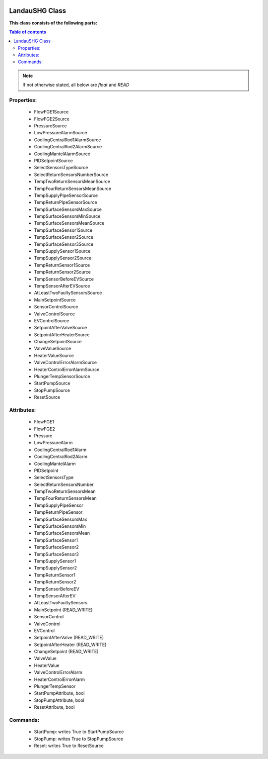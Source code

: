 |pic1|    |pic2|

.. |pic1| image:: _static/logo_solaris.bmp
   :width: 15%

.. |pic2| image:: _static/TANGO_controls_logo.png
   :width: 15%

LandauSHG Class
===============

**This class consists of the following parts:**

.. contents:: Table of contents

.. note::
   If not otherwise stated, all below are *float* and *READ*


Properties:
-----------
 - FlowFGE1Source
 - FlowFGE2Source
 - PressureSource
 - LowPressureAlarmSource
 - CoolingCentralRod1AlarmSource
 - CoolingCentralRod2AlarmSource
 - CoolingMantelAlarmSource
 - PIDSetpointSource
 - SelectSensorsTypeSource
 - SelectReturnSensorsNumberSource
 - TempTwoReturnSensorsMeanSource
 - TempFourReturnSensorsMeanSource
 - TempSupplyPipeSensorSource
 - TempReturnPipeSensorSource
 - TempSurfaceSensorsMaxSource
 - TempSurfaceSensorsMinSource
 - TempSurfaceSensorsMeanSource
 - TempSurfaceSensor1Source
 - TempSurfaceSensor2Source
 - TempSurfaceSensor3Source
 - TempSupplySensor1Source
 - TempSupplySensor2Source
 - TempReturnSensor1Source
 - TempReturnSensor2Source
 - TempSensorBeforeEVSource
 - TempSensorAfterEVSource
 - AtLeastTwoFaultySensorsSource
 - MainSetpointSource
 - SensorControlSource
 - ValveControlSource
 - EVControlSource
 - SetpointAfterValveSource
 - SetpointAfterHeaterSource
 - ChangeSetpointSource
 - ValveValueSource
 - HeaterValueSource
 - ValveControlErrorAlarmSource
 - HeaterControlErrorAlarmSource
 - PlungerTempSensorSource
 - StartPumpSource
 - StopPumpSource
 - ResetSource

Attributes:
-----------
 - FlowFGE1
 - FlowFGE2
 - Pressure
 - LowPressureAlarm
 - CoolingCentralRod1Alarm
 - CoolingCentralRod2Alarm
 - CoolingMantelAlarm
 - PIDSetpoint
 - SelectSensorsType
 - SelectReturnSensorsNumber
 - TempTwoReturnSensorsMean
 - TempFourReturnSensorsMean
 - TempSupplyPipeSensor
 - TempReturnPipeSensor
 - TempSurfaceSensorsMax
 - TempSurfaceSensorsMin
 - TempSurfaceSensorsMean
 - TempSurfaceSensor1
 - TempSurfaceSensor2
 - TempSurfaceSensor3
 - TempSupplySensor1
 - TempSupplySensor2
 - TempReturnSensor1
 - TempReturnSensor2
 - TempSensorBeforeEV
 - TempSensorAfterEV
 - AtLeastTwoFaultySensors
 - MainSetpoint (READ_WRITE)
 - SensorControl
 - ValveControl
 - EVControl
 - SetpointAfterValve (READ_WRITE)
 - SetpointAfterHeater (READ_WRITE)
 - ChangeSetpoint (READ_WRITE)
 - ValveValue
 - HeaterValue
 - ValveControlErrorAlarm
 - HeaterControlErrorAlarm
 - PlungerTempSensor
 - StartPumpAttribute, bool
 - StopPumpAttribute, bool
 - ResetAttribute, bool

Commands:
---------
 - StartPump: writes True to StartPumpSource
 - StopPump: writes True to StopPumpSource
 - Reset: writes True to ResetSource